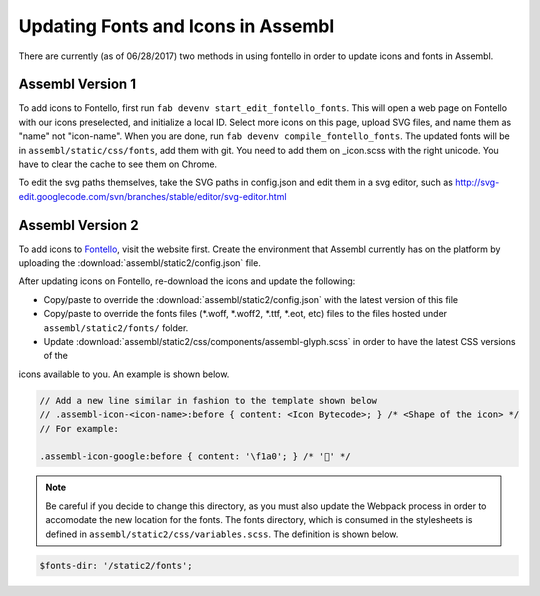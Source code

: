 Updating Fonts and Icons in Assembl
===================================

There are currently (as of 06/28/2017) two methods in using fontello in order to update icons and fonts
in Assembl.


Assembl Version 1
-----------------

To add icons to Fontello, first run ``fab devenv start_edit_fontello_fonts``.
This will open a web page on Fontello with our icons preselected, and initialize a local ID.
Select more icons on this page, upload SVG files, and name them as "name" not "icon-name". When you are done, run ``fab devenv compile_fontello_fonts``. The updated fonts will be in ``assembl/static/css/fonts``, add them with git.
You need to add them on _icon.scss with the right unicode. You have to clear the cache to see them on Chrome.

To edit the svg paths themselves, take the SVG paths in config.json and edit them in a svg editor, such as http://svg-edit.googlecode.com/svn/branches/stable/editor/svg-editor.html


Assembl Version 2
-----------------

To add icons to Fontello_, visit the website first. Create the environment that Assembl currently has on the platform
by uploading the :download:`assembl/static2/config.json` file.

After updating icons on Fontello, re-download the icons and update the following:

- Copy/paste to override the :download:`assembl/static2/config.json` with the latest version of this file
- Copy/paste to override the fonts files (\*\.woff, \*\.woff2, \*\.ttf, \*\.eot, etc) files to the files hosted under ``assembl/static2/fonts/`` folder.
- Update :download:`assembl/static2/css/components/assembl-glyph.scss` in order to have the latest CSS versions of the
icons available to you. An example is shown below.


.. code-block:: scss

	// Add a new line similar in fashion to the template shown below
	// .assembl-icon-<icon-name>:before { content: <Icon Bytecode>; } /* <Shape of the icon> */
	// For example:

	.assembl-icon-google:before { content: '\f1a0'; } /* '' */

.. note::

	Be careful if you decide to change this directory, as you must also update the Webpack process in order to accomodate the new location for the fonts. The fonts directory, which is consumed in the stylesheets is defined in ``assembl/static2/css/variables.scss``. The definition is shown below.

.. code-block:: scss

	$fonts-dir: '/static2/fonts';

.. _Fontello: http://fontello.com
